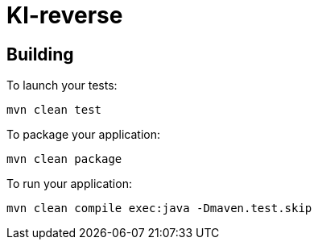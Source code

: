 = Kl-reverse

== Building

To launch your tests:
```
mvn clean test
```

To package your application:
```
mvn clean package
```

To run your application:
```
mvn clean compile exec:java -Dmaven.test.skip
```